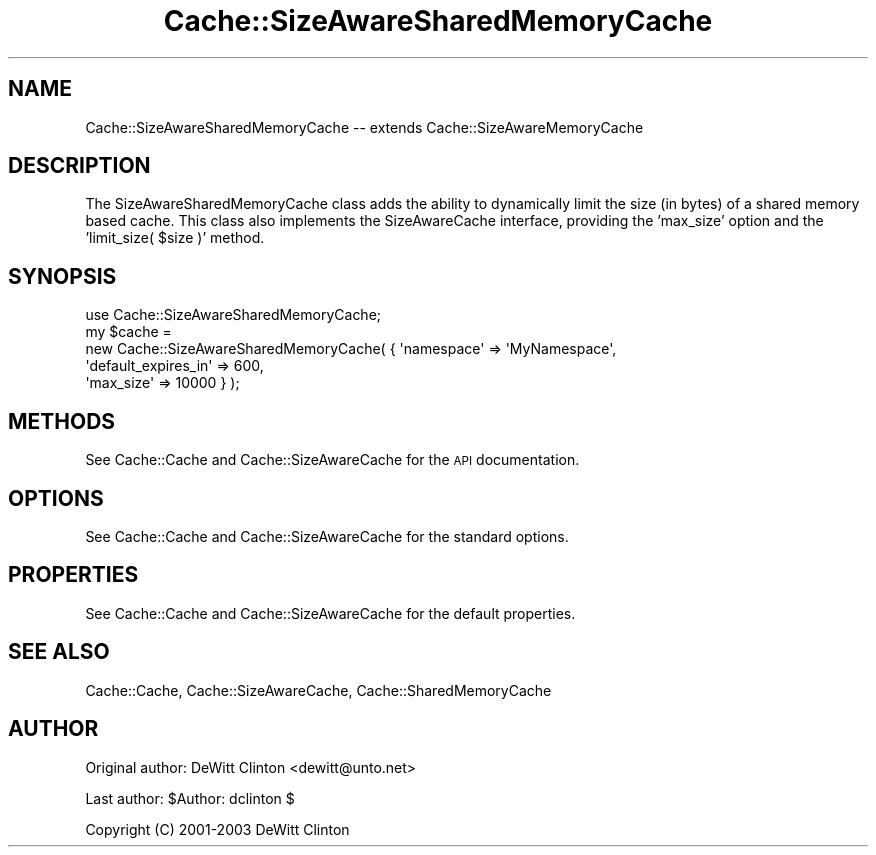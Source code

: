 .\" Automatically generated by Pod::Man 4.09 (Pod::Simple 3.35)
.\"
.\" Standard preamble:
.\" ========================================================================
.de Sp \" Vertical space (when we can't use .PP)
.if t .sp .5v
.if n .sp
..
.de Vb \" Begin verbatim text
.ft CW
.nf
.ne \\$1
..
.de Ve \" End verbatim text
.ft R
.fi
..
.\" Set up some character translations and predefined strings.  \*(-- will
.\" give an unbreakable dash, \*(PI will give pi, \*(L" will give a left
.\" double quote, and \*(R" will give a right double quote.  \*(C+ will
.\" give a nicer C++.  Capital omega is used to do unbreakable dashes and
.\" therefore won't be available.  \*(C` and \*(C' expand to `' in nroff,
.\" nothing in troff, for use with C<>.
.tr \(*W-
.ds C+ C\v'-.1v'\h'-1p'\s-2+\h'-1p'+\s0\v'.1v'\h'-1p'
.ie n \{\
.    ds -- \(*W-
.    ds PI pi
.    if (\n(.H=4u)&(1m=24u) .ds -- \(*W\h'-12u'\(*W\h'-12u'-\" diablo 10 pitch
.    if (\n(.H=4u)&(1m=20u) .ds -- \(*W\h'-12u'\(*W\h'-8u'-\"  diablo 12 pitch
.    ds L" ""
.    ds R" ""
.    ds C` ""
.    ds C' ""
'br\}
.el\{\
.    ds -- \|\(em\|
.    ds PI \(*p
.    ds L" ``
.    ds R" ''
.    ds C`
.    ds C'
'br\}
.\"
.\" Escape single quotes in literal strings from groff's Unicode transform.
.ie \n(.g .ds Aq \(aq
.el       .ds Aq '
.\"
.\" If the F register is >0, we'll generate index entries on stderr for
.\" titles (.TH), headers (.SH), subsections (.SS), items (.Ip), and index
.\" entries marked with X<> in POD.  Of course, you'll have to process the
.\" output yourself in some meaningful fashion.
.\"
.\" Avoid warning from groff about undefined register 'F'.
.de IX
..
.if !\nF .nr F 0
.if \nF>0 \{\
.    de IX
.    tm Index:\\$1\t\\n%\t"\\$2"
..
.    if !\nF==2 \{\
.        nr % 0
.        nr F 2
.    \}
.\}
.\" ========================================================================
.\"
.IX Title "Cache::SizeAwareSharedMemoryCache 3"
.TH Cache::SizeAwareSharedMemoryCache 3 "2014-09-17" "perl v5.26.1" "User Contributed Perl Documentation"
.\" For nroff, turn off justification.  Always turn off hyphenation; it makes
.\" way too many mistakes in technical documents.
.if n .ad l
.nh
.SH "NAME"
Cache::SizeAwareSharedMemoryCache \-\- extends Cache::SizeAwareMemoryCache
.SH "DESCRIPTION"
.IX Header "DESCRIPTION"
The SizeAwareSharedMemoryCache class adds the ability to dynamically
limit the size (in bytes) of a shared memory based cache.  This class
also implements the SizeAwareCache interface, providing the 'max_size'
option and the 'limit_size( \f(CW$size\fR )' method.
.SH "SYNOPSIS"
.IX Header "SYNOPSIS"
.Vb 1
\&  use Cache::SizeAwareSharedMemoryCache;
\&
\&  my $cache = 
\&    new Cache::SizeAwareSharedMemoryCache( { \*(Aqnamespace\*(Aq => \*(AqMyNamespace\*(Aq,
\&                                             \*(Aqdefault_expires_in\*(Aq => 600,
\&                                             \*(Aqmax_size\*(Aq => 10000 } );
.Ve
.SH "METHODS"
.IX Header "METHODS"
See Cache::Cache and Cache::SizeAwareCache for the \s-1API\s0 documentation.
.SH "OPTIONS"
.IX Header "OPTIONS"
See Cache::Cache and Cache::SizeAwareCache for the standard options.
.SH "PROPERTIES"
.IX Header "PROPERTIES"
See Cache::Cache and Cache::SizeAwareCache for the default properties.
.SH "SEE ALSO"
.IX Header "SEE ALSO"
Cache::Cache, Cache::SizeAwareCache, Cache::SharedMemoryCache
.SH "AUTHOR"
.IX Header "AUTHOR"
Original author: DeWitt Clinton <dewitt@unto.net>
.PP
Last author:     \f(CW$Author:\fR dclinton $
.PP
Copyright (C) 2001\-2003 DeWitt Clinton
